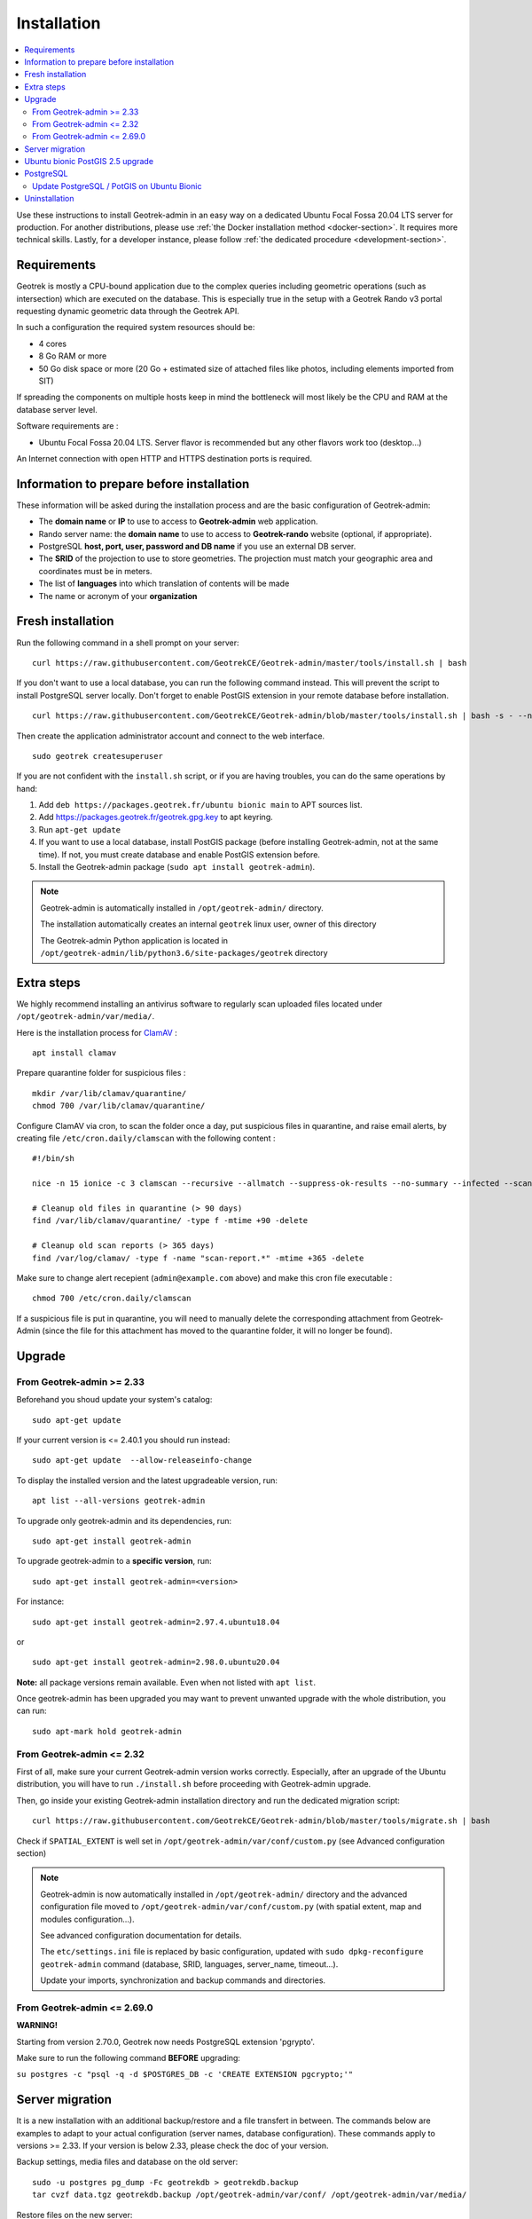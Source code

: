 ============
Installation
============

.. contents::
   :local:
   :depth: 2


Use these instructions to install Geotrek-admin in an easy way on a dedicated Ubuntu Focal Fossa 20.04 LTS server for production.
For another distributions, please use :ref:`the Docker installation method <docker-section>`. It requires more technical skills.
Lastly, for a developer instance, please follow :ref:`the dedicated procedure <development-section>`.


Requirements
------------

Geotrek is mostly a CPU-bound application due to the complex queries including geometric operations (such as intersection)
which are executed on the database. This is especially true in the setup with a Geotrek Rando v3 portal requesting
dynamic geometric data through the Geotrek API.

In such a configuration the required system resources should be:

* 4 cores
* 8 Go RAM or more
* 50 Go disk space or more (20 Go + estimated size of attached files like photos, including elements imported from SIT)

If spreading the components on multiple hosts keep in mind the bottleneck will most likely be the CPU and RAM at the
database server level.

Software requirements are :

* Ubuntu Focal Fossa 20.04 LTS. Server flavor is recommended but any other flavors work too (desktop…)

An Internet connection with open HTTP and HTTPS destination ports is required.


Information to prepare before installation
------------------------------------------

These information will be asked during the installation process and are the basic configuration of Geotrek-admin:

* The **domain name** or **IP** to use to access to **Geotrek-admin** web application.
* Rando server name: the **domain name** to use to access to **Geotrek-rando** website (optional, if appropriate).
* PostgreSQL **host, port, user, password and DB name** if you use an external DB server.
* The **SRID** of the projection to use to store geometries. The projection must match your geographic area and coordinates must be in meters.
* The list of **languages** into which translation of contents will be made
* The name or acronym of your **organization**


Fresh installation
------------------

Run the following command in a shell prompt on your server:

::

   curl https://raw.githubusercontent.com/GeotrekCE/Geotrek-admin/master/tools/install.sh | bash

If you don't want to use a local database, you can run the following command instead.
This will prevent the script to install PostgreSQL server locally.
Don't forget to enable PostGIS extension in your remote database before installation.

::

   curl https://raw.githubusercontent.com/GeotrekCE/Geotrek-admin/blob/master/tools/install.sh | bash -s - --nodb

Then create the application administrator account and connect to the web interface.

::

   sudo geotrek createsuperuser

If you are not confident with the ``install.sh`` script, or if you are having troubles, you can do the same operations by hand:

1. Add ``deb https://packages.geotrek.fr/ubuntu bionic main`` to APT sources list.
2. Add https://packages.geotrek.fr/geotrek.gpg.key to apt keyring.
3. Run ``apt-get update``
4. If you want to use a local database, install PostGIS package (before installing Geotrek-admin, not at the same time).
   If not, you must create database and enable PostGIS extension before.
5. Install the Geotrek-admin package (``sudo apt install geotrek-admin``).

.. note ::

    Geotrek-admin is automatically installed in ``/opt/geotrek-admin/`` directory.

    The installation automatically creates an internal ``geotrek`` linux user, owner of this directory

    The Geotrek-admin Python application is located in ``/opt/geotrek-admin/lib/python3.6/site-packages/geotrek`` directory


Extra steps
------------------------------------------

We highly recommend installing an antivirus software to regularly scan uploaded files located under ``/opt/geotrek-admin/var/media/``.

Here is the installation process for `ClamAV <https://www.clamav.net/>`_ :

::

   apt install clamav

Prepare quarantine folder for suspicious files :

::

   mkdir /var/lib/clamav/quarantine/
   chmod 700 /var/lib/clamav/quarantine/


Configure ClamAV via cron, to scan the folder once a day, put suspicious files in quarantine, and raise email alerts, by creating file ``/etc/cron.daily/clamscan`` with the following content :

::

   #!/bin/sh

   nice -n 15 ionice -c 3 clamscan --recursive --allmatch --suppress-ok-results --no-summary --infected --scan-mail=no --log=/var/log/clamav/scan-report.$(date -Iseconds) /opt/geotrek-admin/var/media/ |mail -E -s "ClamAV report for $(hostname)" admin@example.com

   # Cleanup old files in quarantine (> 90 days)
   find /var/lib/clamav/quarantine/ -type f -mtime +90 -delete

   # Cleanup old scan reports (> 365 days)
   find /var/log/clamav/ -type f -name "scan-report.*" -mtime +365 -delete


Make sure to change alert recepient (``admin@example.com`` above) and make this cron file executable :

::

   chmod 700 /etc/cron.daily/clamscan

If a suspicious file is put in quarantine, you will need to manually delete the corresponding attachment from Geotrek-Admin (since the file for this attachment has moved to the quarantine folder, it will no longer be found).


Upgrade
-------

From Geotrek-admin >= 2.33
~~~~~~~~~~~~~~~~~~~~~~~~~~

Beforehand you shoud update your system's catalog:

::

   sudo apt-get update

If your current version is <= 2.40.1 you should run instead:

::

   sudo apt-get update  --allow-releaseinfo-change

To display the installed version and the latest upgradeable version, run:

::

   apt list --all-versions geotrek-admin

To upgrade only geotrek-admin and its dependencies, run:

::

   sudo apt-get install geotrek-admin

To upgrade geotrek-admin to a **specific version**, run:

::

   sudo apt-get install geotrek-admin=<version>

For instance:

::

   sudo apt-get install geotrek-admin=2.97.4.ubuntu18.04

or

::

   sudo apt-get install geotrek-admin=2.98.0.ubuntu20.04

**Note:** all package versions remain available. Even when not listed with ``apt list``.

Once geotrek-admin has been upgraded you may want to prevent unwanted upgrade with the whole distribution, you can run:

::

   sudo apt-mark hold geotrek-admin


From Geotrek-admin <= 2.32
~~~~~~~~~~~~~~~~~~~~~~~~~~

First of all, make sure your current Geotrek-admin version works correctly.
Especially, after an upgrade of the Ubuntu distribution, you will have to run ``./install.sh``
before proceeding with Geotrek-admin upgrade.

Then, go inside your existing Geotrek-admin installation directory and run the dedicated migration script:

::

   curl https://raw.githubusercontent.com/GeotrekCE/Geotrek-admin/blob/master/tools/migrate.sh | bash


Check if ``SPATIAL_EXTENT`` is well set in ``/opt/geotrek-admin/var/conf/custom.py`` (see Advanced configuration section)

.. note ::

    Geotrek-admin is now automatically installed in ``/opt/geotrek-admin/`` directory
    and the advanced configuration file moved to ``/opt/geotrek-admin/var/conf/custom.py``
    (with spatial extent, map and modules configuration...).

    See advanced configuration documentation for details.

    The ``etc/settings.ini`` file is replaced by basic configuration, updated with
    ``sudo dpkg-reconfigure geotrek-admin`` command (database, SRID, languages, server_name, timeout...).

    Update your imports, synchronization and backup commands and directories.


From Geotrek-admin <= 2.69.0
~~~~~~~~~~~~~~~~~~~~~~~~~~~~

**WARNING!**

Starting from version 2.70.0, Geotrek now needs PostgreSQL extension 'pgrypto'.

Make sure to run the following command **BEFORE** upgrading:

``su postgres -c "psql -q -d $POSTGRES_DB -c 'CREATE EXTENSION pgcrypto;'"``


Server migration
----------------

It is a new installation with an additional backup/restore and a file transfert in between. The commands below are examples to adapt to your actual configuration (server names, database configuration). These commands apply to versions >= 2.33. If your version is below 2.33, please check the doc of your version.

Backup settings, media files and database on the old server:

::

    sudo -u postgres pg_dump -Fc geotrekdb > geotrekdb.backup
    tar cvzf data.tgz geotrekdb.backup /opt/geotrek-admin/var/conf/ /opt/geotrek-admin/var/media/

Restore files on the new server:
::

    scp old_server_ip:path/to/data.tgz .
    tar xvzf data.tgz


Ubuntu bionic PostGIS 2.5 upgrade
---------------------------------

Geotrek-admin requires at least PostGIS 2.5.

If you installed Geotrek-admin on bionic ubuntu with provided install method, you should update your database :
::

    # Firstly, backup your database (see previous section)
    # install postgresql APT repository
    # (from https://wiki.postgresql.org/wiki/Apt)

    sudo apt install curl ca-certificates gnupg
    curl https://www.postgresql.org/media/keys/ACCC4CF8.asc | gpg --dearmor | sudo tee /etc/apt/trusted.gpg.d/apt.postgresql.org.gpg >/dev/null
    sudo sh -c 'echo "deb http://apt.postgresql.org/pub/repos/apt $(lsb_release -cs)-pgdg main" > /etc/apt/sources.list.d/pgdg.list'
    sudo apt update

    # install postgis 2.5 on postgresql 10
    sudo apt install postgresql-10-postgis-2.5-scripts
    sudo -u postgres psql -d geotrekdb -c "ALTER EXTENSION POSTGIS UPDATE";  # replace geotrekdb by your database name

    # You database is now using postgis 2.5 !

    # Troubleshooting
    # If you encounter error with last command to update postgis, just drop view v_projects and retry
    # This view will be recreated after next Geotrek-admin upgrade or dpkg-reconfigure.
    sudo -u postgres psql -d geotrekdb -c "DROP VIEW v_projects;";
    sudo -u postgres psql -d geotrekdb -c "ALTER EXTENSION POSTGIS UPDATE";

    # Warning, by using postgresql official apt repo, next apt upgrade or apt full-upgrade will install postgresql-9.6 and postgis 3 along your database, because postgis meta-package has changed
    # If your are not using postgresql-9.6, you can remove it (bionic postgresql default version is 10)
    # sudo apt remove postgresql-9.6

If you use an external database, you should adapt this method along your system


PostgreSQL
----------

Geotrek-admin support PostgreSQL 10+ and PostGIS 2.5+ for now.
In next release, Django 4.2 will drop PostgreSQL < 12 support.
We recommend to upgrade to PostgreSQL 16 and PostGIS 3.4.

You can check your PostgreSQL version with the following command:

::

   sudo geotrek check_versions --postgresql


If your version if below 12, you should upgrade your PostgreSQL server.
If you can not upgrade for the moment, check release notes before each Geotrek-admin upgrade to ensure compatibility.
You will be able to mark hold your geotrek-admin ubuntu package to prevent unwanted upgrade.

::

   sudo apt-mark hold geotrek-admin


In case of unwanted upgrade, you will be able te revert your version to last supporting PostgreSQL 10 with, for example:


::

   sudo apt-get install geotrek-admin=2.102.1.ubuntu20.04


for Ubuntu 20.04, or

::

   sudo apt-get install geotrek-admin=2.102.1.ubuntu18.04


for Ubuntu bionic


Update PostgreSQL / PotGIS on Ubuntu Bionic
~~~~~~~~~~~~~~~~~~~~~~~~~~~~~~~~~~~~~~~~~~~

.. warning::

    Ubuntu Bionic is already deprecated. We recommend you to install PostgreSQL on a dedicated server, with a most recent version of Ubuntu.
    If possible, on se same host or datacenter than you Geotrek-admin instance.
    If you can't, you can follow these instructions to upgrade PostgreSQL and PostGIS on Ubuntu Bionic with official PostgreSQL APT archive repository.
    The ultimate version published for Bionic is PostgreSQL 14, supported until November 12, 2026.

::

    sudo rm /etc/apt/sources.list.d/pgdg.list
    sudo apt install curl ca-certificates
    sudo install -d /usr/share/postgresql-common/pgdg
    sudo curl -o /usr/share/postgresql-common/pgdg/apt.postgresql.org.asc --fail https://www.postgresql.org/media/keys/ACCC4CF8.asc
    sudo sh -c 'echo "deb [signed-by=/usr/share/postgresql-common/pgdg/apt.postgresql.org.asc] https://apt-archive.postgresql.org/pub/repos/apt $(lsb_release -cs)-pgdg main" > /etc/apt/sources.list.d/pgdg.list'
    sudo apt update


Then, make a database dump.

::

    sudo -u postgres pg_dump -Fc --no-acl --no-owner -U <your geotrek database user> -d <your geotrek database name> > /path/to/your/backup.dump


Now, install newest version of PostgreSQL and PostGIS:

::

    sudo apt install postgresql-14-postgis-3


Recreate user and database:


::

    sudo -u postgres psql -p 5433


.. note::

    Installing many PostgreSQL versions on same system will use another port than default 5432.
    You can check the newest port with ``pg_lsclusters`` command.

::

    CREATE ROLE <your geotrek user> WITH ENCRYPTED PASSWORD '<your geotrek user password>';
    CREATE DATABASE <your geotrek database> WITH OWNER <your geotrek user>;
    \c <your geotrek database>
    CREATE EXTENSION postgis;
    CREATE EXTENSION postgis_raster;
    CREATE EXTENSION pgcrypto;
    \q

::

    sudo -u postgres -p 5433 pg_restore -d <your geotrek database> /path/to/your/backup.dump


.. warning::

    If you have configured `pg_hba.conf` or tuning your `postgresql.conf`,
    you should report configuration from /etc/postgresql/10/{pg_hba.conf | postgresql.conf} to /etc/postgresql/14/{pg_hba.conf | postgresql.conf}.
    Then restart your postgresql

    ::

        sudo systemctl restart postgresql


Now, you can update your Geotrek-admin configuration to use the new PostgreSQL server, by changing its default port to the new one.


::

    sudo dpkg-reconfigure geotrek-admin


And change POSTGRES_PORT to 5433 (or other port found in `pg_lsclusters` command)


You can now upgrade you Geotrek-admin, and check that the right database is used.

.. note::

    If you want to use default 5432 port, you should change it in `postgresql.conf`,
    restart postgresql service, and change it by reconfiguring Geotrek-admin.

::

        sudo geotrek check_versions --postgresql


If it show PostgreSQL 14, you can remove the old PostgreSQL version.


::

    sudo apt remove --purge postgresql-10
    sudo apt autoremove


Uninstallation
--------------

Run:

::

   apt-get remove geotrek-admin

Media files will be left in ``/opt/geotrek-admin/var`` directory. To remove them, run:

::

   apt-get purge geotrek-admin

To remove dependencies (convertit, screamshooter…), run:

::

   apt-get autoremove

.. note ::

    PostgreSQL and its database will not be removed by these commands. If need be, remove them manually.

